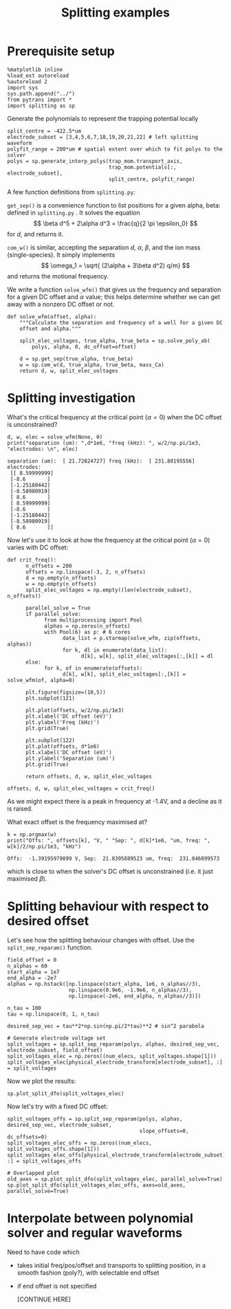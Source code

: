 #+TITLE: Splitting examples

* Prerequisite setup

#+BEGIN_SRC ipython :session sesh :exports both
  %matplotlib inline
  %load_ext autoreload
  %autoreload 2
  import sys
  sys.path.append("../")
  from pytrans import *
  import splitting as sp
#+END_SRC

#+RESULTS:

Generate the polynomials to represent the trapping potential locally

#+BEGIN_SRC ipython :session sesh :exports both
  split_centre = -422.5*um
  electrode_subset = [3,4,5,6,7,18,19,20,21,22] # left splitting waveform
  polyfit_range = 200*um # spatial extent over which to fit polys to the solver
  polys = sp.generate_interp_polys(trap_mom.transport_axis,
                                   trap_mom.potentials[:, electrode_subset],
                                   split_centre, polyfit_range)
#+END_SRC

#+RESULTS:

A few function definitions from =splitting.py=:

=get_sep()= is a convenience function to list positions for a given
alpha, beta: defined in =splitting.py= . It solves the equation $$
\beta d^5 + 2\alpha d^3 = \frac{q}{2 \pi \epsilon_0} $$ for $d$, and
returns it.

=com_w()= is similar, accepting the separation $d$, $\alpha$, $\beta$,
and the ion mass (single-species). It simply implements 
$$ \omega_1 = \sqrt{ (2\alpha + 3\beta d^2) q/m} $$ and returns the 
motional frequency.

We write a function =solve_wfm()= that gives us the frequency and
separation for a given DC offset and $\alpha$ value; this helps
determine whether we can get away with a nonzero DC offset or not.

#+BEGIN_SRC ipython :session sesh :exports both
  def solve_wfm(offset, alpha):
      """Calculate the separation and frequency of a well for a given DC
      offset and alpha."""

      split_elec_voltages, true_alpha, true_beta = sp.solve_poly_ab(
          polys, alpha, 0, dc_offset=offset)

      d = sp.get_sep(true_alpha, true_beta)
      w = sp.com_w(d, true_alpha, true_beta, mass_Ca)
      return d, w, split_elec_voltages
#+END_SRC

#+RESULTS:

* Splitting investigation

What's the critical frequency at the critical point
($\alpha = 0$) when the DC offset is unconstrained?

#+BEGIN_SRC ipython :session sesh :exports both :results output
  d, w, elec = solve_wfm(None, 0)
  print("separation (um): ",d*1e6, "freq (kHz): ", w/2/np.pi/1e3, "electrodes: \n", elec)
#+END_SRC

#+RESULTS:
#+begin_example
separation (um):  [ 21.72824727] freq (kHz):  [ 231.80195556] electrodes: 
 [[ 8.59999999]
 [-8.6       ]
 [-1.25180442]
 [-8.58980919]
 [ 8.6       ]
 [ 8.59999999]
 [-8.6       ]
 [-1.25180442]
 [-8.58980919]
 [ 8.6       ]]
#+end_example

Now let's use it to look at how the frequency at the critical point
($\alpha = 0$) varies with DC offset:

#+BEGIN_SRC ipython :session sesh :exports both :file /tmp/zero_alpha.png
  def crit_freq():
        n_offsets = 200
        offsets = np.linspace(-3, 2, n_offsets)
        d = np.empty(n_offsets)
        w = np.empty(n_offsets)
        split_elec_voltages = np.empty((len(electrode_subset), n_offsets))

        parallel_solve = True      
        if parallel_solve:
              from multiprocessing import Pool
              alphas = np.zeros(n_offsets)
              with Pool(6) as p: # 6 cores
                    data_list = p.starmap(solve_wfm, zip(offsets, alphas))
                    for k, dl in enumerate(data_list):
                          d[k], w[k], split_elec_voltages[:,[k]] = dl
        else:
              for k, of in enumerate(offsets):
                    d[k], w[k], split_elec_voltages[:,[k]] = solve_wfm(of, alpha=0)

        plt.figure(figsize=(10,5))
        plt.subplot(121)

        plt.plot(offsets, w/2/np.pi/1e3)
        plt.xlabel('DC offset (eV)')
        plt.ylabel('Freq (kHz)')
        plt.grid(True)

        plt.subplot(122)
        plt.plot(offsets, d*1e6)
        plt.xlabel('DC offset (eV)')
        plt.ylabel('Separation (um)')
        plt.grid(True)

        return offsets, d, w, split_elec_voltages

  offsets, d, w, split_elec_voltages = crit_freq()        
#+END_SRC

#+RESULTS:
[[file:/tmp/zero_alpha.png]]

As we might expect there is a peak in frequency at -1.4V, and a
decline as it is raised.

What exact offset is the frequency maximised at?

#+BEGIN_SRC ipython :session sesh :exports both :results output
  k = np.argmax(w)
  print("Offs: ", offsets[k], "V, " "Sep: ", d[k]*1e6, "um, freq: ", w[k]/2/np.pi/1e3, "kHz")
#+END_SRC

#+RESULTS:
: Offs:  -1.39195979899 V, Sep:  21.8395889523 um, freq:  231.846899573

which is close to when the solver's DC offset is unconstrained
(i.e. it just maximised $\beta$).

* Splitting behaviour with respect to desired offset

Let's see how the splitting behaviour changes with offset. Use the
=split_sep_reparam()= function.

#+BEGIN_SRC ipython :session sesh :exports both :results output
  field_offset = 0
  n_alphas = 60
  start_alpha = 1e7
  end_alpha = -2e7
  alphas = np.hstack([np.linspace(start_alpha, 1e6, n_alphas//3),
                      np.linspace(0.9e6, -1.9e6, n_alphas//3),
                      np.linspace(-2e6, end_alpha, n_alphas//3)])

  n_tau = 100
  tau = np.linspace(0, 1, n_tau)

  desired_sep_vec = tau**2*np.sin(np.pi/2*tau)**2 # sin^2 parabola

  # Generate electrode voltage set
  split_voltages = sp.split_sep_reparam(polys, alphas, desired_sep_vec, electrode_subset, field_offset)
  split_voltages_elec = np.zeros((num_elecs, split_voltages.shape[1]))
  split_voltages_elec[physical_electrode_transform[electrode_subset], :] = split_voltages
#+END_SRC

#+RESULTS:

Now we plot the results:

#+BEGIN_SRC ipython :session sesh :exports both :file figs/split_dfo_unconstrained.png
  sp.plot_split_dfo(split_voltages_elec)
#+END_SRC

#+RESULTS:
[[file:figs/split_dfo_unconstrained.png]]

Now let's try with a fixed DC offset:

#+BEGIN_SRC ipython :session sesh :exports both :file figs/split_dfo_dc_offs.png
  split_voltages_offs = sp.split_sep_reparam(polys, alphas, desired_sep_vec, electrode_subset, 
                                             slope_offsets=0, dc_offsets=0)
  split_voltages_elec_offs = np.zeros((num_elecs, split_voltages_offs.shape[1]))
  split_voltages_elec_offs[physical_electrode_transform[electrode_subset], :] = split_voltages_offs

  # Overlapped plot
  old_axes = sp.plot_split_dfo(split_voltages_elec, parallel_solve=True)
  sp.plot_split_dfo(split_voltages_elec_offs, axes=old_axes, parallel_solve=True)
#+END_SRC

#+RESULTS:
[[file:figs/split_dfo_dc_offs.png]]

* Interpolate between polynomial solver and regular waveforms

  Need to have code which

  - takes initial freq/pos/offset and transports to splitting
    position, in a smooth fashion (poly?), with selectable end offset

  - if end offset is not specified

    [CONTINUE HERE]
